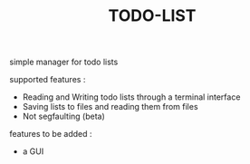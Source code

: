 #+TITLE:TODO-LIST
simple manager for todo lists

supported features :
 - Reading and Writing todo lists through a terminal interface
 - Saving lists to files and reading them from files
 - Not segfaulting (beta)

features to be added :
 - a GUI
